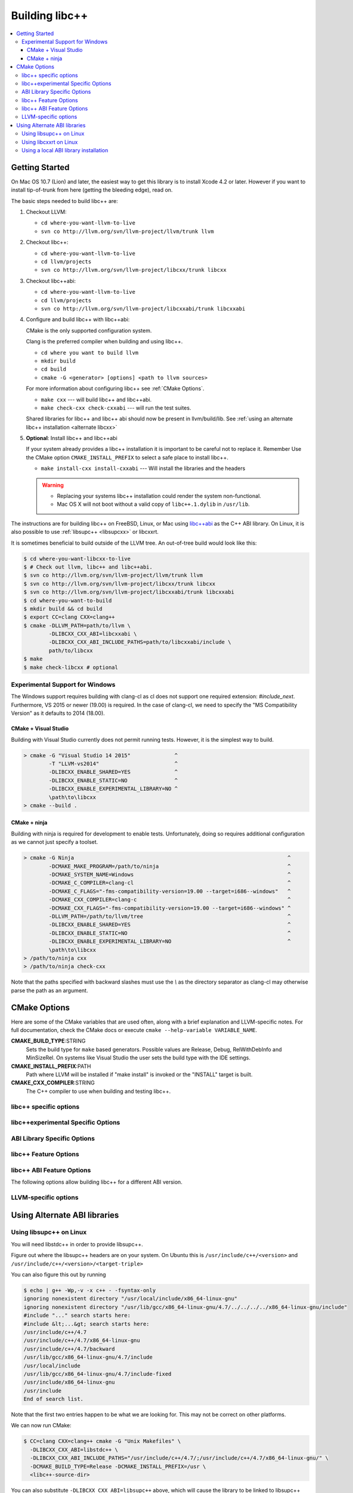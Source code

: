 .. _BuildingLibcxx:

===============
Building libc++
===============

.. contents::
  :local:

.. _build instructions:

Getting Started
===============

On Mac OS 10.7 (Lion) and later, the easiest way to get this library is to install
Xcode 4.2 or later.  However if you want to install tip-of-trunk from here
(getting the bleeding edge), read on.

The basic steps needed to build libc++ are:

#. Checkout LLVM:

   * ``cd where-you-want-llvm-to-live``
   * ``svn co http://llvm.org/svn/llvm-project/llvm/trunk llvm``

#. Checkout libc++:

   * ``cd where-you-want-llvm-to-live``
   * ``cd llvm/projects``
   * ``svn co http://llvm.org/svn/llvm-project/libcxx/trunk libcxx``

#. Checkout libc++abi:

   * ``cd where-you-want-llvm-to-live``
   * ``cd llvm/projects``
   * ``svn co http://llvm.org/svn/llvm-project/libcxxabi/trunk libcxxabi``

#. Configure and build libc++ with libc++abi:

   CMake is the only supported configuration system.

   Clang is the preferred compiler when building and using libc++.

   * ``cd where you want to build llvm``
   * ``mkdir build``
   * ``cd build``
   * ``cmake -G <generator> [options] <path to llvm sources>``

   For more information about configuring libc++ see :ref:`CMake Options`.

   * ``make cxx`` --- will build libc++ and libc++abi.
   * ``make check-cxx check-cxxabi`` --- will run the test suites.

   Shared libraries for libc++ and libc++ abi should now be present in llvm/build/lib.
   See :ref:`using an alternate libc++ installation <alternate libcxx>`

#. **Optional**: Install libc++ and libc++abi

   If your system already provides a libc++ installation it is important to be
   careful not to replace it. Remember Use the CMake option ``CMAKE_INSTALL_PREFIX`` to
   select a safe place to install libc++.

   * ``make install-cxx install-cxxabi`` --- Will install the libraries and the headers

   .. warning::
     * Replacing your systems libc++ installation could render the system non-functional.
     * Mac OS X will not boot without a valid copy of ``libc++.1.dylib`` in ``/usr/lib``.


The instructions are for building libc++ on
FreeBSD, Linux, or Mac using `libc++abi`_ as the C++ ABI library.
On Linux, it is also possible to use :ref:`libsupc++ <libsupcxx>` or libcxxrt.

It is sometimes beneficial to build outside of the LLVM tree. An out-of-tree
build would look like this:

.. code-block:: bash

  $ cd where-you-want-libcxx-to-live
  $ # Check out llvm, libc++ and libc++abi.
  $ svn co http://llvm.org/svn/llvm-project/llvm/trunk llvm
  $ svn co http://llvm.org/svn/llvm-project/libcxx/trunk libcxx
  $ svn co http://llvm.org/svn/llvm-project/libcxxabi/trunk libcxxabi
  $ cd where-you-want-to-build
  $ mkdir build && cd build
  $ export CC=clang CXX=clang++
  $ cmake -DLLVM_PATH=path/to/llvm \
          -DLIBCXX_CXX_ABI=libcxxabi \
          -DLIBCXX_CXX_ABI_INCLUDE_PATHS=path/to/libcxxabi/include \
          path/to/libcxx
  $ make
  $ make check-libcxx # optional


Experimental Support for Windows
--------------------------------

The Windows support requires building with clang-cl as cl does not support one
required extension: `#include_next`.  Furthermore, VS 2015 or newer (19.00) is
required.  In the case of clang-cl, we need to specify the "MS Compatibility
Version" as it defaults to 2014 (18.00).

CMake + Visual Studio
~~~~~~~~~~~~~~~~~~~~~

Building with Visual Studio currently does not permit running tests. However,
it is the simplest way to build.

.. code-block:: batch

  > cmake -G "Visual Studio 14 2015"              ^
          -T "LLVM-vs2014"                        ^
          -DLIBCXX_ENABLE_SHARED=YES              ^
          -DLIBCXX_ENABLE_STATIC=NO               ^
          -DLIBCXX_ENABLE_EXPERIMENTAL_LIBRARY=NO ^
          \path\to\libcxx
  > cmake --build .

CMake + ninja
~~~~~~~~~~~~~

Building with ninja is required for development to enable tests.
Unfortunately, doing so requires additional configuration as we cannot
just specify a toolset.

.. code-block:: batch

  > cmake -G Ninja                                                                    ^
          -DCMAKE_MAKE_PROGRAM=/path/to/ninja                                         ^
          -DCMAKE_SYSTEM_NAME=Windows                                                 ^
          -DCMAKE_C_COMPILER=clang-cl                                                 ^
          -DCMAKE_C_FLAGS="-fms-compatibility-version=19.00 --target=i686--windows"   ^
          -DCMAKE_CXX_COMPILER=clang-c                                                ^
          -DCMAKE_CXX_FLAGS="-fms-compatibility-version=19.00 --target=i686--windows" ^
          -DLLVM_PATH=/path/to/llvm/tree                                              ^
          -DLIBCXX_ENABLE_SHARED=YES                                                  ^
          -DLIBCXX_ENABLE_STATIC=NO                                                   ^
          -DLIBCXX_ENABLE_EXPERIMENTAL_LIBRARY=NO                                     ^
          \path\to\libcxx
  > /path/to/ninja cxx
  > /path/to/ninja check-cxx

Note that the paths specified with backward slashes must use the `\\` as the
directory separator as clang-cl may otherwise parse the path as an argument.

.. _`libc++abi`: http://libcxxabi.llvm.org/


.. _CMake Options:

CMake Options
=============

Here are some of the CMake variables that are used often, along with a
brief explanation and LLVM-specific notes. For full documentation, check the
CMake docs or execute ``cmake --help-variable VARIABLE_NAME``.

**CMAKE_BUILD_TYPE**:STRING
  Sets the build type for ``make`` based generators. Possible values are
  Release, Debug, RelWithDebInfo and MinSizeRel. On systems like Visual Studio
  the user sets the build type with the IDE settings.

**CMAKE_INSTALL_PREFIX**:PATH
  Path where LLVM will be installed if "make install" is invoked or the
  "INSTALL" target is built.

**CMAKE_CXX_COMPILER**:STRING
  The C++ compiler to use when building and testing libc++.


.. _libcxx-specific options:

libc++ specific options
-----------------------

.. option:: LIBCXX_INSTALL_LIBRARY:BOOL

  **Default**: ``ON``

  Toggle the installation of the library portion of libc++.

.. option:: LIBCXX_INSTALL_HEADERS:BOOL

  **Default**: ``ON``

  Toggle the installation of the libc++ headers.

.. option:: LIBCXX_ENABLE_ASSERTIONS:BOOL

  **Default**: ``ON``

  Build libc++ with assertions enabled.

.. option:: LIBCXX_BUILD_32_BITS:BOOL

  **Default**: ``OFF``

  Build libc++ as a 32 bit library. Also see `LLVM_BUILD_32_BITS`.

.. option:: LIBCXX_ENABLE_SHARED:BOOL

  **Default**: ``ON``

  Build libc++ as a shared library. Either `LIBCXX_ENABLE_SHARED` or
  `LIBCXX_ENABLE_STATIC` has to be enabled.

.. option:: LIBCXX_ENABLE_STATIC:BOOL

  **Default**: ``ON``

  Build libc++ as a static library. Either `LIBCXX_ENABLE_SHARED` or
  `LIBCXX_ENABLE_STATIC` has to be enabled.

.. option:: LIBCXX_LIBDIR_SUFFIX:STRING

  Extra suffix to append to the directory where libraries are to be installed.
  This option overrides `LLVM_LIBDIR_SUFFIX`.


.. _libc++experimental options:

libc++experimental Specific Options
------------------------------------

.. option:: LIBCXX_ENABLE_EXPERIMENTAL_LIBRARY:BOOL

  **Default**: ``ON``

  Build and test libc++experimental.a.

.. option:: LIBCXX_INSTALL_EXPERIMENTAL_LIBRARY:BOOL

  **Default**: ``LIBCXX_ENABLE_EXPERIMENTAL_LIBRARY AND LIBCXX_INSTALL_LIBRARY``

  Install libc++experimental.a alongside libc++.


.. option:: LIBCXX_ENABLE_FILESYSTEM:BOOL

  **Default**: ``LIBCXX_ENABLE_EXPERIMENTAL_LIBRARY``

  Build filesystem as part of libc++experimental.a. This allows filesystem
  to be disabled without turning off the entire experimental library.


.. _ABI Library Specific Options:

ABI Library Specific Options
----------------------------

.. option:: LIBCXX_CXX_ABI:STRING

  **Values**: ``none``, ``libcxxabi``, ``libcxxrt``, ``libstdc++``, ``libsupc++``.

  Select the ABI library to build libc++ against.

.. option:: LIBCXX_CXX_ABI_INCLUDE_PATHS:PATHS

  Provide additional search paths for the ABI library headers.

.. option:: LIBCXX_CXX_ABI_LIBRARY_PATH:PATH

  Provide the path to the ABI library that libc++ should link against.

.. option:: LIBCXX_ENABLE_STATIC_ABI_LIBRARY:BOOL

  **Default**: ``OFF``

  If this option is enabled, libc++ will try and link the selected ABI library
  statically.

.. option:: LIBCXX_ENABLE_ABI_LINKER_SCRIPT:BOOL

  **Default**: ``ON`` by default on UNIX platforms other than Apple unless
  'LIBCXX_ENABLE_STATIC_ABI_LIBRARY' is ON. Otherwise the default value is ``OFF``.

  This option generate and installs a linker script as ``libc++.so`` which
  links the correct ABI library.

.. option:: LIBCXXABI_USE_LLVM_UNWINDER:BOOL

  **Default**: ``OFF``

  Build and use the LLVM unwinder. Note: This option can only be used when
  libc++abi is the C++ ABI library used.


libc++ Feature Options
----------------------

.. option:: LIBCXX_ENABLE_EXCEPTIONS:BOOL

  **Default**: ``ON``

  Build libc++ with exception support.

.. option:: LIBCXX_ENABLE_RTTI:BOOL

  **Default**: ``ON``

  Build libc++ with run time type information.

.. option:: LIBCXX_INCLUDE_BENCHMARKS:BOOL

  **Default**: ``ON``

  Build the libc++ benchmark tests and the Google Benchmark library needed
  to support them.

.. option:: LIBCXX_BENCHMARK_NATIVE_STDLIB:STRING

  **Default**:: ``""``

  **Values**:: ``libc++``, ``libstdc++``

  Build the libc++ benchmark tests and Google Benchmark library against the
  specified standard library on the platform. On linux this can be used to
  compare libc++ to libstdc++ by building the benchmark tests against both
  standard libraries.

.. option:: LIBCXX_BENCHMARK_NATIVE_GCC_TOOLCHAIN:STRING

  Use the specified GCC toolchain and standard library when building the native
  stdlib benchmark tests.


libc++ ABI Feature Options
--------------------------

The following options allow building libc++ for a different ABI version.

.. option:: LIBCXX_ABI_VERSION:STRING

  **Default**: ``1``

  Defines the target ABI version of libc++.

.. option:: LIBCXX_ABI_UNSTABLE:BOOL

  **Default**: ``OFF``

  Build the "unstable" ABI version of libc++. Includes all ABI changing features
  on top of the current stable version.

.. _LLVM-specific variables:

LLVM-specific options
---------------------

.. option:: LLVM_LIBDIR_SUFFIX:STRING

  Extra suffix to append to the directory where libraries are to be
  installed. On a 64-bit architecture, one could use ``-DLLVM_LIBDIR_SUFFIX=64``
  to install libraries to ``/usr/lib64``.

.. option:: LLVM_BUILD_32_BITS:BOOL

  Build 32-bits executables and libraries on 64-bits systems. This option is
  available only on some 64-bits unix systems. Defaults to OFF.

.. option:: LLVM_LIT_ARGS:STRING

  Arguments given to lit.  ``make check`` and ``make clang-test`` are affected.
  By default, ``'-sv --no-progress-bar'`` on Visual C++ and Xcode, ``'-sv'`` on
  others.


Using Alternate ABI libraries
=============================


.. _libsupcxx:

Using libsupc++ on Linux
------------------------

You will need libstdc++ in order to provide libsupc++.

Figure out where the libsupc++ headers are on your system. On Ubuntu this
is ``/usr/include/c++/<version>`` and ``/usr/include/c++/<version>/<target-triple>``

You can also figure this out by running

.. code-block:: bash

  $ echo | g++ -Wp,-v -x c++ - -fsyntax-only
  ignoring nonexistent directory "/usr/local/include/x86_64-linux-gnu"
  ignoring nonexistent directory "/usr/lib/gcc/x86_64-linux-gnu/4.7/../../../../x86_64-linux-gnu/include"
  #include "..." search starts here:
  #include &lt;...&gt; search starts here:
  /usr/include/c++/4.7
  /usr/include/c++/4.7/x86_64-linux-gnu
  /usr/include/c++/4.7/backward
  /usr/lib/gcc/x86_64-linux-gnu/4.7/include
  /usr/local/include
  /usr/lib/gcc/x86_64-linux-gnu/4.7/include-fixed
  /usr/include/x86_64-linux-gnu
  /usr/include
  End of search list.

Note that the first two entries happen to be what we are looking for. This
may not be correct on other platforms.

We can now run CMake:

.. code-block:: bash

  $ CC=clang CXX=clang++ cmake -G "Unix Makefiles" \
    -DLIBCXX_CXX_ABI=libstdc++ \
    -DLIBCXX_CXX_ABI_INCLUDE_PATHS="/usr/include/c++/4.7/;/usr/include/c++/4.7/x86_64-linux-gnu/" \
    -DCMAKE_BUILD_TYPE=Release -DCMAKE_INSTALL_PREFIX=/usr \
    <libc++-source-dir>


You can also substitute ``-DLIBCXX_CXX_ABI=libsupc++``
above, which will cause the library to be linked to libsupc++ instead
of libstdc++, but this is only recommended if you know that you will
never need to link against libstdc++ in the same executable as libc++.
GCC ships libsupc++ separately but only as a static library.  If a
program also needs to link against libstdc++, it will provide its
own copy of libsupc++ and this can lead to subtle problems.

.. code-block:: bash

  $ make cxx
  $ make install

You can now run clang with -stdlib=libc++.


.. _libcxxrt_ref:

Using libcxxrt on Linux
------------------------

You will need to keep the source tree of `libcxxrt`_ available
on your build machine and your copy of the libcxxrt shared library must
be placed where your linker will find it.

We can now run CMake like:

.. code-block:: bash

  $ CC=clang CXX=clang++ cmake -G "Unix Makefiles" \
          -DLIBCXX_CXX_ABI=libcxxrt \
          -DLIBCXX_CXX_ABI_INCLUDE_PATHS=path/to/libcxxrt-sources/src \
                -DCMAKE_BUILD_TYPE=Release \
                -DCMAKE_INSTALL_PREFIX=/usr \
                <libc++-source-directory>
  $ make cxx
  $ make install

Unfortunately you can't simply run clang with "-stdlib=libc++" at this point, as
clang is set up to link for libc++ linked to libsupc++.  To get around this
you'll have to set up your linker yourself (or patch clang).  For example,

.. code-block:: bash

  $ clang++ -stdlib=libc++ helloworld.cpp \
            -nodefaultlibs -lc++ -lcxxrt -lm -lc -lgcc_s -lgcc

Alternately, you could just add libcxxrt to your libraries list, which in most
situations will give the same result:

.. code-block:: bash

  $ clang++ -stdlib=libc++ helloworld.cpp -lcxxrt

.. _`libcxxrt`: https://github.com/pathscale/libcxxrt/


Using a local ABI library installation
---------------------------------------

.. warning::
  This is not recommended in almost all cases.

These instructions should only be used when you can't install your ABI library.

Normally you must link libc++ against a ABI shared library that the
linker can find.  If you want to build and test libc++ against an ABI
library not in the linker's path you needq to set
``-DLIBCXX_CXX_ABI_LIBRARY_PATH=/path/to/abi/lib`` when configuring CMake.

An example build using libc++abi would look like:

.. code-block:: bash

  $ CC=clang CXX=clang++ cmake \
              -DLIBCXX_CXX_ABI=libc++abi  \
              -DLIBCXX_CXX_ABI_INCLUDE_PATHS="/path/to/libcxxabi/include" \
              -DLIBCXX_CXX_ABI_LIBRARY_PATH="/path/to/libcxxabi-build/lib" \
               path/to/libcxx
  $ make

When testing libc++ LIT will automatically link against the proper ABI
library.
